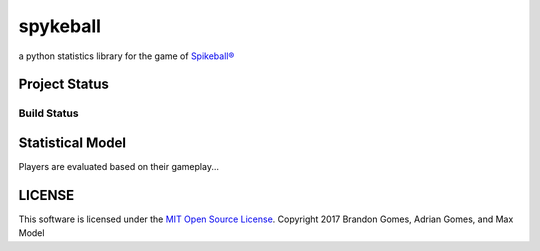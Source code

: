 spykeball
=========

a python statistics library for the game of `Spikeball®`_

Project Status
--------------


Build Status
____________

|Travis Status| |Appveyor Status| |CircleCI Status|

Statistical Model
-----------------
Players are evaluated based on their gameplay...

LICENSE
-------
This software is licensed under the `MIT Open Source License`_.
Copyright 2017 Brandon Gomes, Adrian Gomes, and Max Model

.. |Travis Status| image:: https://travis-ci.org/bhgomes/spykeball.svg?branch=master
    :target: https://travis-ci.org/bhgomes/spykeball
.. |Appveyor Status| image:: https://ci.appveyor.com/api/projects/status/github/bhgomes/spykeball?branch=master&svg=true
    :target: https://ci.appveyor.com/project/bhgomes/spykeball
.. |CircleCI Status| image:: https://circleci.com/gh/bhgomes/spykeball.svg?style=shield&circle-token=2878a2de26d12bf84c8deb6a634cf01f3ad5ec9c
    :target: https://circleci.com/gh/bhgomes/spykeball
.. _`Spikeball®`: https://spikeball.com
.. _`MIT Open Source License`: ./LICENSE
